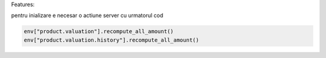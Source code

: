 Features:



pentru inializare e necesar o actiune server cu urmatorul cod

..  code-block:: python

  env["product.valuation"].recompute_all_amount()
  env["product.valuation.history"].recompute_all_amount()
